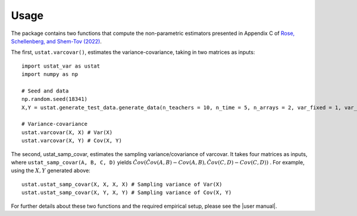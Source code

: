 .. _usage:
=====
Usage
=====

The package contains two functions that compute the non-parametric estimators presented in Appendix C of `Rose, Schellenberg, and Shem-Tov (2022) <https://www.nber.org/papers/w30274>`__.

The first, ``ustat.varcovar()``, estimates the variance-covariance, taking in two matrices as inputs::

    import ustat_var as ustat
    import numpy as np

    # Seed and data
    np.random.seed(18341)
    X,Y = ustat.generate_test_data.generate_data(n_teachers = 10, n_time = 5, n_arrays = 2, var_fixed = 1, var_noise = 1.0, cov_factor = 0.5)

    # Variance-covariance
    ustat.varcovar(X, X) # Var(X)
    ustat.varcovar(X, Y) # Cov(X, Y)

The second, ustat_samp_covar, estimates the sampling variance/covariance of varcovar. It takes four matrices as inputs, where ``ustat_samp_covar(A, B, C, D)`` yields :math:`\hat{Cov}(\hat{Cov}(A, B) − Cov(A, B), \hat{Cov} (C,D) − Cov(C,D))` . For example, using the :math:`X,Y` generated above::

    ustat.ustat_samp_covar(X, X, X, X) # Sampling variance of Var(X)
    ustat.ustat_samp_covar(X, Y, X, Y) # Sampling variance of Cov(X, Y)

For further details about these two functions and the required empirical setup, please see the |user manual|.

   


.. |user manual| replace::
   :download:`user manual </_downloads/ustat_var_user_manual.pdf>`

